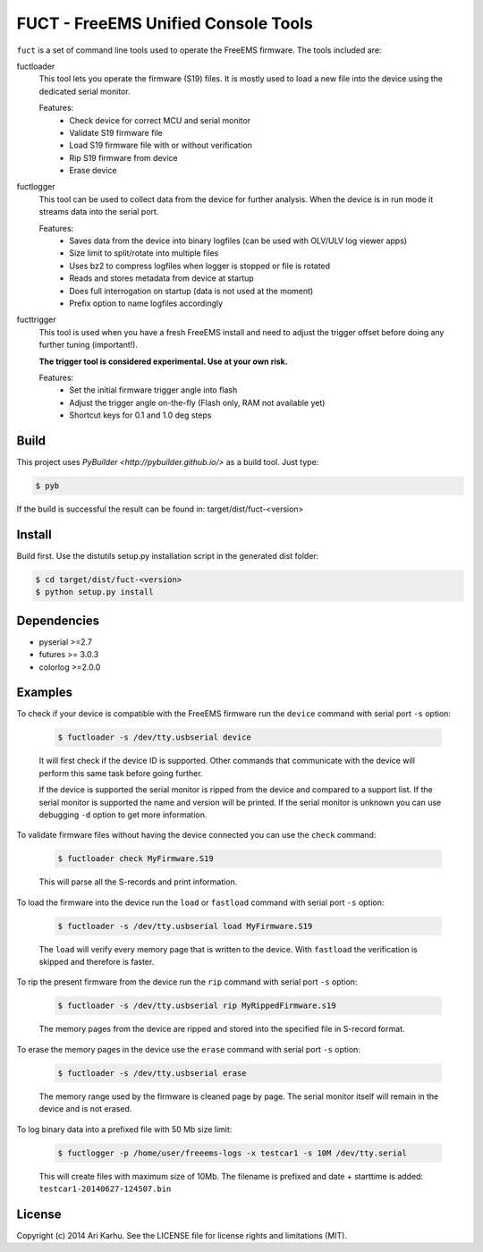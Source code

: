 ====================================
FUCT - FreeEMS Unified Console Tools
====================================

``fuct`` is a set of command line tools used to operate the FreeEMS firmware. The tools included are:

fuctloader
    This tool lets you operate the firmware (S19) files. It is mostly used to load a new file into the device using the dedicated serial monitor.

    Features:
        * Check device for correct MCU and serial monitor
        * Validate S19 firmware file
        * Load S19 firmware file with or without verification
        * Rip S19 firmware from device
        * Erase device

fuctlogger
    This tool can be used to collect data from the device for further analysis. When the device is in run mode it streams data into the serial port.

    Features:
        * Saves data from the device into binary logfiles (can be used with OLV/ULV log viewer apps)
        * Size limit to split/rotate into multiple files
        * Uses bz2 to compress logfiles when logger is stopped or file is rotated
        * Reads and stores metadata from device at startup
        * Does full interrogation on startup (data is not used at the moment)
        * Prefix option to name logfiles accordingly

fucttrigger
    This tool is used when you have a fresh FreeEMS install and need to adjust the trigger offset before doing any further tuning (important!).

    **The trigger tool is considered experimental. Use at your own risk.**

    Features:
        * Set the initial firmware trigger angle into flash
        * Adjust the trigger angle on-the-fly (Flash only, RAM not available yet)
        * Shortcut keys for 0.1 and 1.0 deg steps

Build
-----

This project uses `PyBuilder <http://pybuilder.github.io/>` as a build tool. Just type:

.. code-block:: bash

    $ pyb

If the build is successful the result can be found in: target/dist/fuct-<version>

Install
-------

Build first. Use the distutils setup.py installation script in the generated dist folder:

.. code-block:: bash

    $ cd target/dist/fuct-<version>
    $ python setup.py install

Dependencies
------------

* pyserial >=2.7
* futures >= 3.0.3
* colorlog >=2.0.0

Examples
---------------

To check if your device is compatible with the FreeEMS firmware run the ``device`` command with serial port ``-s`` option:

    .. code-block:: bash

        $ fuctloader -s /dev/tty.usbserial device

    It will first check if the device ID is supported. Other commands that communicate with the device will perform
    this same task before going further.

    If the device is supported the serial monitor is ripped from the device and compared to a support list. If the serial
    monitor is supported the name and version will be printed. If the serial monitor is unknown you can use debugging
    ``-d`` option to get more information.

To validate firmware files without having the device connected you can use the ``check`` command:

    .. code-block:: bash

        $ fuctloader check MyFirmware.S19

    This will parse all the S-records and print information.

To load the firmware into the device run the ``load`` or ``fastload`` command with serial port ``-s`` option:

    .. code-block:: bash

        $ fuctloader -s /dev/tty.usbserial load MyFirmware.S19

    The ``load`` will verify every memory page that is written to the device. With ``fastload`` the verification is skipped
    and therefore is faster.

To rip the present firmware from the device run the ``rip`` command with serial port ``-s`` option:

    .. code-block:: bash

        $ fuctloader -s /dev/tty.usbserial rip MyRippedFirmware.s19

    The memory pages from the device are ripped and stored into the specified file in S-record format.

To erase the memory pages in the device use the ``erase`` command with serial port ``-s`` option:

    .. code-block:: bash

        $ fuctloader -s /dev/tty.usbserial erase

    The memory range used by the firmware is cleaned page by page. The serial monitor itself will remain in the device and
    is not erased.

To log binary data into a prefixed file with 50 Mb size limit:

    .. code-block:: bash

        $ fuctlogger -p /home/user/freeems-logs -x testcar1 -s 10M /dev/tty.serial

    This will create files with maximum size of 10Mb. The filename is prefixed and date + starttime is added: ``testcar1-20140627-124507.bin``



License
-------
Copyright (c) 2014 Ari Karhu. See the LICENSE file for license rights and limitations (MIT).